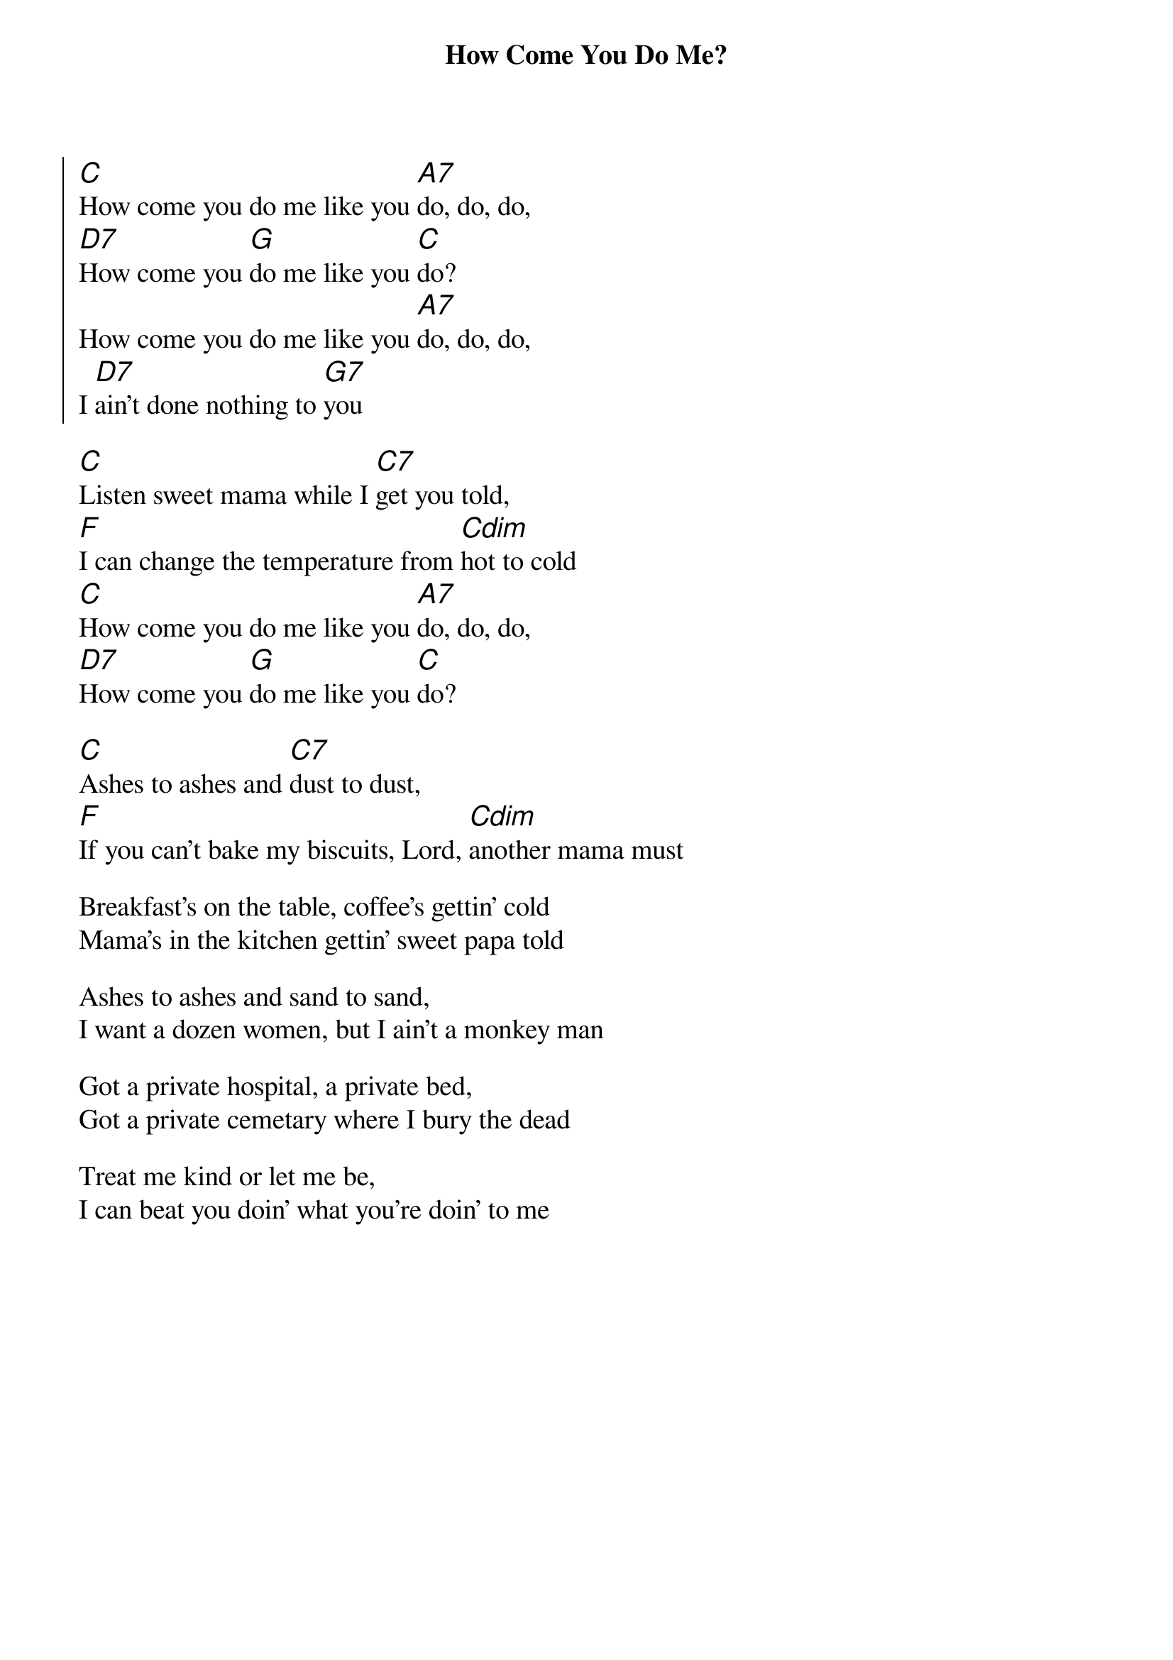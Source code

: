 {title: How Come You Do Me?}
{textsize:14}
{ng}
{chordsize:14}
#{define: C base-fret 0 frets 1 2 2 3 x x }

{start_of_chorus}
[C]How come you do me like you [A7]do, do, do, 
[D7]How come you [G]do me like you [C]do?
How come you do me like you [A7]do, do, do, 
I [D7]ain't done nothing to [G7]you
{end_of_chorus}

[C]Listen sweet mama while I [C7]get you told,
[F]I can change the temperature from [Cdim]hot to cold
[C]How come you do me like you [A7]do, do, do, 
[D7]How come you [G]do me like you [C]do?

[C]Ashes to ashes and [C7]dust to dust,
[F]If you can't bake my biscuits, Lord, [Cdim]another mama must

Breakfast's on the table, coffee's gettin' cold
Mama's in the kitchen gettin' sweet papa told

Ashes to ashes and sand to sand,
I want a dozen women, but I ain't a monkey man

Got a private hospital, a private bed,
Got a private cemetary where I bury the dead

Treat me kind or let me be,
I can beat you doin' what you're doin' to me
